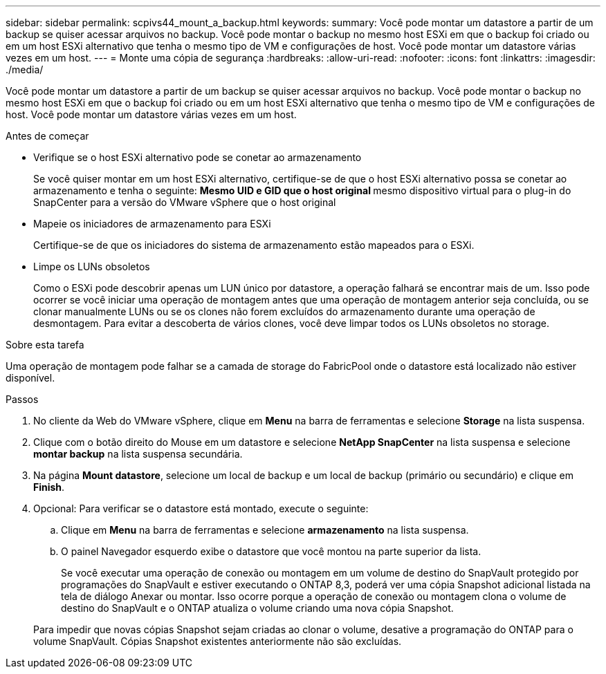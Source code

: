 ---
sidebar: sidebar 
permalink: scpivs44_mount_a_backup.html 
keywords:  
summary: Você pode montar um datastore a partir de um backup se quiser acessar arquivos no backup. Você pode montar o backup no mesmo host ESXi em que o backup foi criado ou em um host ESXi alternativo que tenha o mesmo tipo de VM e configurações de host. Você pode montar um datastore várias vezes em um host. 
---
= Monte uma cópia de segurança
:hardbreaks:
:allow-uri-read: 
:nofooter: 
:icons: font
:linkattrs: 
:imagesdir: ./media/


[role="lead"]
Você pode montar um datastore a partir de um backup se quiser acessar arquivos no backup. Você pode montar o backup no mesmo host ESXi em que o backup foi criado ou em um host ESXi alternativo que tenha o mesmo tipo de VM e configurações de host. Você pode montar um datastore várias vezes em um host.

.Antes de começar
* Verifique se o host ESXi alternativo pode se conetar ao armazenamento
+
Se você quiser montar em um host ESXi alternativo, certifique-se de que o host ESXi alternativo possa se conetar ao armazenamento e tenha o seguinte: ** Mesmo UID e GID que o host original ** mesmo dispositivo virtual para o plug-in do SnapCenter para a versão do VMware vSphere que o host original

* Mapeie os iniciadores de armazenamento para ESXi
+
Certifique-se de que os iniciadores do sistema de armazenamento estão mapeados para o ESXi.

* Limpe os LUNs obsoletos
+
Como o ESXi pode descobrir apenas um LUN único por datastore, a operação falhará se encontrar mais de um. Isso pode ocorrer se você iniciar uma operação de montagem antes que uma operação de montagem anterior seja concluída, ou se clonar manualmente LUNs ou se os clones não forem excluídos do armazenamento durante uma operação de desmontagem. Para evitar a descoberta de vários clones, você deve limpar todos os LUNs obsoletos no storage.



.Sobre esta tarefa
Uma operação de montagem pode falhar se a camada de storage do FabricPool onde o datastore está localizado não estiver disponível.

.Passos
. No cliente da Web do VMware vSphere, clique em *Menu* na barra de ferramentas e selecione *Storage* na lista suspensa.
. Clique com o botão direito do Mouse em um datastore e selecione *NetApp SnapCenter* na lista suspensa e selecione *montar backup* na lista suspensa secundária.
. Na página *Mount datastore*, selecione um local de backup e um local de backup (primário ou secundário) e clique em *Finish*.
. Opcional: Para verificar se o datastore está montado, execute o seguinte:
+
.. Clique em *Menu* na barra de ferramentas e selecione *armazenamento* na lista suspensa.
.. O painel Navegador esquerdo exibe o datastore que você montou na parte superior da lista.
+
Se você executar uma operação de conexão ou montagem em um volume de destino do SnapVault protegido por programações do SnapVault e estiver executando o ONTAP 8,3, poderá ver uma cópia Snapshot adicional listada na tela de diálogo Anexar ou montar. Isso ocorre porque a operação de conexão ou montagem clona o volume de destino do SnapVault e o ONTAP atualiza o volume criando uma nova cópia Snapshot.

+
Para impedir que novas cópias Snapshot sejam criadas ao clonar o volume, desative a programação do ONTAP para o volume SnapVault. Cópias Snapshot existentes anteriormente não são excluídas.




